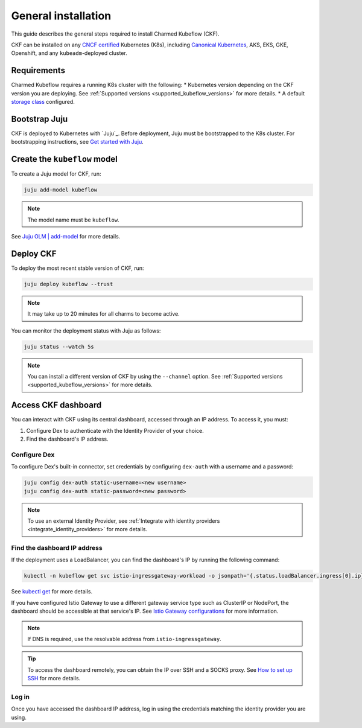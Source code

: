 .. _general_installation:

General installation
====================

This guide describes the general steps required to install Charmed Kubeflow (CKF).

CKF can be installed on any `CNCF certified <https://www.cncf.io/certification/software-conformance/#logos>`_ Kubernetes (K8s), 
including `Canonical Kubernetes <https://ubuntu.com/kubernetes>`_, AKS, EKS, GKE, Openshift, and any ``kubeadm``-deployed cluster.

---------------------
Requirements
---------------------

Charmed Kubeflow requires a running K8s cluster with the following:
* Kubernetes version depending on the CKF version you are deploying. See :ref:`Supported versions <supported_kubeflow_versions>` for more details.
* A default `storage class <https://kubernetes.io/docs/concepts/storage/storage-classes/>`_ configured.

---------------------
Bootstrap Juju
---------------------

CKF is deployed to Kubernetes with `Juju`_. 
Before deployment, Juju must be bootstrapped to the K8s cluster. 
For bootstrapping instructions, see `Get started with Juju <https://documentation.ubuntu.com/juju/latest/tutorial/>`_.

-------------------------------
Create the ``kubeflow`` model
-------------------------------

To create a Juju model for CKF, run:

.. code-block:: bash

   juju add-model kubeflow

.. note::
   The model name must be ``kubeflow``.

See `Juju OLM | add-model <https://juju.is/docs/olm/juju-add-model>`_ for more details.

---------------------
Deploy CKF
---------------------

To deploy the most recent stable version of CKF, run:

.. code-block:: bash

   juju deploy kubeflow --trust

.. note::
   It may take up to 20 minutes for all charms to become active.

You can monitor the deployment status with Juju as follows:

.. code-block:: bash

   juju status --watch 5s

.. note::
   You can install a different version of CKF by using the ``--channel`` option. 
   See :ref:`Supported versions <supported_kubeflow_versions>` for more details.
   
.. _access_ckf_dashboard:

------------------------
Access CKF dashboard
------------------------

You can interact with CKF using its central dashboard, accessed through an IP address. 
To access it, you must:

1. Configure Dex to authenticate with the Identity Provider of your choice.
2. Find the dashboard's IP address.

~~~~~~~~~~~~~~~~
Configure Dex
~~~~~~~~~~~~~~~~

To configure Dex's built-in connector, set credentials by configuring ``dex-auth`` with a username and a password:

.. code-block:: bash

   juju config dex-auth static-username=<new username>
   juju config dex-auth static-password=<new password>

.. note::
   To use an external Identity Provider, see :ref:`Integrate with identity providers <integrate_identity_providers>` for more details.

~~~~~~~~~~~~~~~~~~~~~~~~~~~~~
Find the dashboard IP address
~~~~~~~~~~~~~~~~~~~~~~~~~~~~~

If the deployment uses a LoadBalancer, you can find the dashboard's IP by running the following command:

.. code-block:: bash

   kubectl -n kubeflow get svc istio-ingressgateway-workload -o jsonpath='{.status.loadBalancer.ingress[0].ip}'

See `kubectl get <https://kubernetes.io/docs/reference/generated/kubectl/kubectl-commands#get>`_ for more details.

If you have configured Istio Gateway to use a different gateway service type such as ClusterIP or NodePort, 
the dashboard should be accessible at that service's IP. 
See `Istio Gateway configurations <https://charmhub.io/istio-gateway/configurations?channel=1.22/stable>`_ for more information.

.. note::
   If DNS is required, use the resolvable address from ``istio-ingressgateway``.

.. tip::
   To access the dashboard remotely, you can obtain the IP over SSH and a SOCKS proxy. 
   See `How to set up SSH <https://discourse.charmhub.io/t/how-to-setup-ssh-vm-access-with-port-forwarding/10872>`_ for more details.

~~~~~~~~
Log in
~~~~~~~~

Once you have accessed the dashboard IP address, log in using the credentials matching the identity provider you are using.
